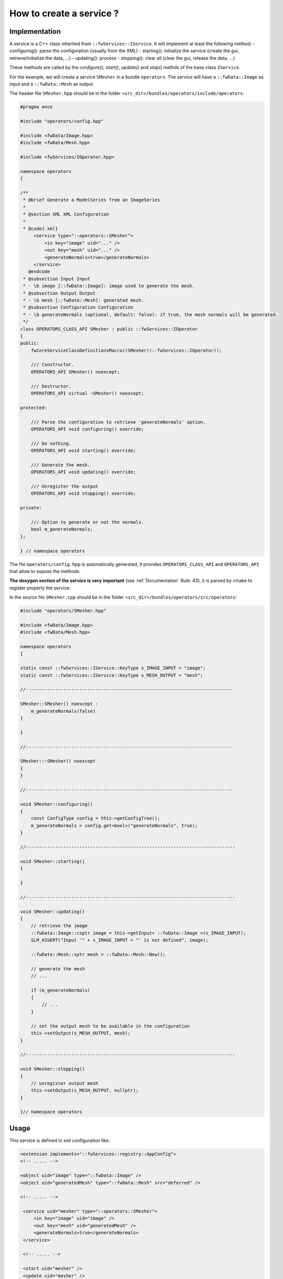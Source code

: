 .. _serviceCreation:

*************************
How to create a service ?
*************************

Implementation
===============
A service is a C++ class inherited from ``::fwServices::IService``. It will implement at least the following method:
- configuring(): parse the configuration (usually from the XML)
- starting(): initialize the service (create the gui, retrieve/initialize the data, ...)
- updating(): process
- stopping(): clear all (clear the gui, release the data, ...)

These methods are called by the *configure()*, *start()*, *update()* and *stop()* methds of the base class ``IService``.

For the example, we will create a service ``SMesher`` in a bundle ``operators``. The service will have a 
``::fwData::Image`` as input and a ``::fwData::Mesh`` as output. 

The header file ``SMesher.hpp`` should be in the folder ``<src_dir>/bundles/operators/include/operators``:

.. code-block:: cpp

    #pragma once

    #include "operators/config.hpp"

    #include <fwData/Image.hpp>
    #include <fwData/Mesh.hpp>

    #include <fwServices/IOperator.hpp>

    namespace operators
    {

    /**
     * @brief Generate a ModelSeries from an ImageSeries
     *
     * @section XML XML Configuration
     *
     * @code{.xml}
         <service type="::operators::SMesher">
             <in key="image" uid="..." />
             <out key="mesh" uid="..." />
             <generateNormals>true</generateNormals>
         </service>
       @endcode
     * @subsection Input Input
     * - \b image [::fwData::Image]: image used to generate the mesh.
     * @subsection Output Output
     * - \b mesh [::fwData::Mesh]: generated mesh.
     * @subsection Configuration Configuration
     * - \b generateNormals (optional, default: false): if true, the mesh normals will be generated.
     */
    class OPERATORS_CLASS_API SMesher : public ::fwServices::IOperator
    {
    public:
        fwCoreServiceClassDefinitionsMacro((SMesher)(::fwServices::IOperator));

        /// Constructor.
        OPERATORS_API SMesher() noexcept;

        /// Destructor.
        OPERATORS_API virtual ~SMesher() noexcept;

    protected:

        /// Parse the configuration to retrieve 'generateNormals' option.
        OPERATORS_API void configuring() override;

        /// Do nothing.
        OPERATORS_API void starting() override;

        /// Generate the mesh.
        OPERATORS_API void updating() override;

        /// Unregister the output
        OPERATORS_API void stopping() override;

    private:

        /// Option to generate or not the normals.
        bool m_generateNormals;
    };

    } // namespace operators


The file ``operators/config.hpp`` is automatically generated, it provides ``OPERATORS_CLASS_API`` and ``OPERATORS_API``
that allow to expose the methods.

**The doxygen section of the service is very important** (see :ref:`Documentation` Rule: 43), it is parsed by cmake to register 
properly the service.

In the source file ``SMesher.cpp`` should be in the folder ``<src_dir>/bundles/operators/src/operators``:

.. code-block:: cpp


    #include "operators/SMesher.hpp"

    #include <fwData/Image.hpp>
    #include <fwData/Mesh.hpp>

    namespace operators
    {

    static const ::fwServices::IService::KeyType s_IMAGE_INPUT = "image";
    static const ::fwServices::IService::KeyType s_MESH_OUTPUT = "mesh";

    //-----------------------------------------------------------------------------

    SMesher::SMesher() noexcept :
        m_generateNormals(false)
    {

    }

    //-----------------------------------------------------------------------------

    SMesher::~SMesher() noexcept
    {
    }

    //-----------------------------------------------------------------------------

    void SMesher::configuring()
    {
        const ConfigType config = this->getConfigTree();
        m_generateNormals = config.get<bool>("generateNormals", true);
    }

    //------------------------------------------------------------------------------

    void SMesher::starting()
    {

    }

    //------------------------------------------------------------------------------

    void SMesher::updating()
    {
        // retrieve the image
        ::fwData::Image::csptr image = this->getInput< ::fwData::Image >(s_IMAGE_INPUT);
        SLM_ASSERT("Input '" + s_IMAGE_INPUT + "' is not defined", image);

        ::fwData::Mesh::sptr mesh = ::fwData::Mesh::New();

        // generate the mesh
        // ...
        
        if (m_generateNormals)
        {
            // ...
        }

        // set the output mesh to be available in the configuration
        this->setOutput(s_MESH_OUTPUT, mesh);
    }

    //------------------------------------------------------------------------------

    void SMesher::stopping()
    {
        // unregister output mesh
        this->setOutput(s_MESH_OUTPUT, nullptr);
    }

    }// namespace operators


Usage
========

This service is defined in xml configuration like:

.. code-block:: xml
    
    <extension implements="::fwServices::registry::AppConfig">
    <!-- ..... -->

    <object uid="image" type="::fwData::Image" />
    <object uid="generatedMesh" type="::fwData::Mesh" src="deferred" />

    <!-- ..... -->

     <service uid="mesher" type="::operators::SMesher">
         <in key="image" uid="image" />
         <out key="mesh" uid="generatedMesh" />
         <generateNormals>true</generateNormals>
     </service>

     <!-- ..... -->
     
     <start uid="mesher" />
     <update uid="mesher" />


Connection
===========

It should be necessary to reimplement ``getAutoConnections()``, if you want to automatically connect the input data 
signals to the service. In our example, we want to call ``update()`` method when the image is modified.

.. code-block:: cpp

    IService::KeyConnectionsMap SMesher::getAutoConnections() const
    {
        KeyConnectionsMap connections;
        
        connections.push(s_IMAGE_INPUT, ::fwData::Image::s_MODIFIED_SIG, s_UPDATE_SLOT);
        
        return connections;
    }

To make this connection, you have to add ``autoConnect="yes"`` in the XML declaration of the service.

.. code-block:: xml

    <service uid="mesher" type="::operators::SMesher">
        <in key="image" uid="image" autoConnect="yes" />
        <out key="mesh" uid="generatedMesh" />
        <generateNormals>true</generateNormals>
    </service>
    

.. tip::

    If you have some problem to use your service in your application, see :ref:`serviceNotFound`.